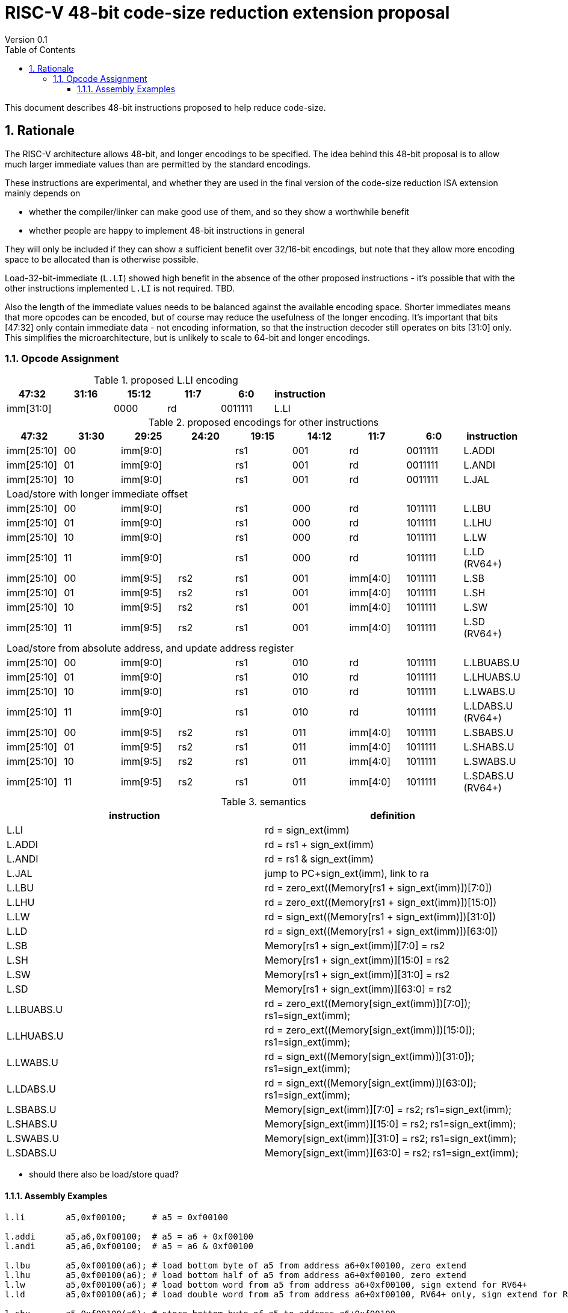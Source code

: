 = RISC-V 48-bit code-size reduction extension proposal
Version 0.1
:doctype: book
:encoding: utf-8
:lang: en
:toc: left
:toclevels: 4
:numbered:
:xrefstyle: short
:le: &#8804;
:rarr: &#8658;

This document describes 48-bit instructions proposed to help reduce code-size.

== Rationale

The RISC-V architecture allows 48-bit, and longer encodings to be specified.
The idea behind this 48-bit proposal is to allow much larger immediate values
than are permitted by the standard encodings.

These instructions are experimental, and whether they are used in the final
version of the code-size reduction ISA extension mainly depends on 

* whether the compiler/linker can make good use of them, and so they show a worthwhile benefit
* whether people are happy to implement 48-bit instructions in general

They will only be included if they can show a sufficient benefit over 32/16-bit encodings, but note that
they allow more encoding space to be allocated than is otherwise possible.

Load-32-bit-immediate (`L.LI`) showed high benefit in the absence of the other proposed instructions - it's possible that with
the other instructions implemented `L.LI` is not required. TBD.

Also the length of the immediate values needs to be balanced against the available encoding space. Shorter immediates means that more opcodes can be encoded, but of course may reduce the usefulness of the longer encoding. 
It's important that bits [47:32] only contain immediate data - not encoding information, so that the instruction
decoder still operates on bits [31:0] only. This simplifies the microarchitecture, but is unlikely to scale to 64-bit and longer encodings.

=== Opcode Assignment

[#LLI_encoding]
.proposed L.LI encoding
[width="100%",options=header]
|=======================================================================
|47:32|31:16|15:12|11:7    |6:0    |instruction
2+|imm[31:0]                |  0000  |rd      |0011111| L.LI
|=======================================================================

[#other_encodings]
.proposed encodings for other instructions
[width="100%",options=header]
|=======================================================================
|47:32|31:30|29:25     |24:20 |19:15|14:12|11:7    |6:0    |instruction
|imm[25:10]     |00  2+|imm[9:0]      |rs1     |001  |rd      |0011111| L.ADDI
|imm[25:10]     |01  2+|imm[9:0]      |rs1     |001  |rd      |0011111| L.ANDI
|imm[25:10]     |10  2+|imm[9:0]      |rs1     |001  |rd      |0011111| L.JAL
  
9+|Load/store with longer immediate offset

|imm[25:10]     |00  2+|imm[9:0]      |rs1     |000  |rd      |1011111| L.LBU
|imm[25:10]     |01  2+|imm[9:0]      |rs1     |000  |rd      |1011111| L.LHU
|imm[25:10]     |10  2+|imm[9:0]      |rs1     |000  |rd      |1011111| L.LW
|imm[25:10]     |11  2+|imm[9:0]      |rs1     |000  |rd      |1011111| L.LD (RV64+)

|imm[25:10]     |00    |imm[9:5]   |rs2 |rs1   |001  |imm[4:0]|1011111| L.SB
|imm[25:10]     |01    |imm[9:5]   |rs2 |rs1   |001  |imm[4:0]|1011111| L.SH
|imm[25:10]     |10    |imm[9:5]   |rs2 |rs1   |001  |imm[4:0]|1011111| L.SW
|imm[25:10]     |11    |imm[9:5]   |rs2 |rs1   |001  |imm[4:0]|1011111| L.SD (RV64+)

9+|Load/store from absolute address, and update address register

|imm[25:10]     |00  2+|imm[9:0]      |rs1     |010  |rd      |1011111| L.LBUABS.U
|imm[25:10]     |01  2+|imm[9:0]      |rs1     |010  |rd      |1011111| L.LHUABS.U
|imm[25:10]     |10  2+|imm[9:0]      |rs1     |010  |rd      |1011111| L.LWABS.U
|imm[25:10]     |11  2+|imm[9:0]      |rs1     |010  |rd      |1011111| L.LDABS.U (RV64+)

|imm[25:10]     |00    |imm[9:5]   |rs2 |rs1   |011  |imm[4:0]|1011111| L.SBABS.U
|imm[25:10]     |01    |imm[9:5]   |rs2 |rs1   |011  |imm[4:0]|1011111| L.SHABS.U
|imm[25:10]     |10    |imm[9:5]   |rs2 |rs1   |011  |imm[4:0]|1011111| L.SWABS.U
|imm[25:10]     |11    |imm[9:5]   |rs2 |rs1   |011  |imm[4:0]|1011111| L.SDABS.U (RV64+)
|=======================================================================

[#semantics]
.semantics
[width="100%",options=header]
|=======================================================================
|instruction | definition
| L.LI       | rd = sign_ext(imm)
| L.ADDI     | rd = rs1 + sign_ext(imm)
| L.ANDI     | rd = rs1 & sign_ext(imm)
| L.JAL      | jump to PC+sign_ext(imm), link to ra
| L.LBU      | rd = zero_ext((Memory[rs1 + sign_ext(imm)])[7:0])
| L.LHU      | rd = zero_ext((Memory[rs1 + sign_ext(imm)])[15:0])
| L.LW       | rd = sign_ext((Memory[rs1 + sign_ext(imm)])[31:0])
| L.LD       | rd = sign_ext((Memory[rs1 + sign_ext(imm)])[63:0])
| L.SB       | Memory[rs1 + sign_ext(imm)][7:0]  = rs2
| L.SH       | Memory[rs1 + sign_ext(imm)][15:0] = rs2
| L.SW       | Memory[rs1 + sign_ext(imm)][31:0] = rs2
| L.SD       | Memory[rs1 + sign_ext(imm)][63:0] = rs2
| L.LBUABS.U | rd = zero_ext((Memory[sign_ext(imm)])[7:0]);  rs1=sign_ext(imm);
| L.LHUABS.U | rd = zero_ext((Memory[sign_ext(imm)])[15:0]); rs1=sign_ext(imm);
| L.LWABS.U  | rd = sign_ext((Memory[sign_ext(imm)])[31:0]); rs1=sign_ext(imm);
| L.LDABS.U  | rd = sign_ext((Memory[sign_ext(imm)])[63:0]); rs1=sign_ext(imm);
| L.SBABS.U  | Memory[sign_ext(imm)][7:0]  = rs2; rs1=sign_ext(imm);
| L.SHABS.U  | Memory[sign_ext(imm)][15:0] = rs2; rs1=sign_ext(imm);
| L.SWABS.U  | Memory[sign_ext(imm)][31:0] = rs2; rs1=sign_ext(imm);
| L.SDABS.U  | Memory[sign_ext(imm)][63:0] = rs2; rs1=sign_ext(imm);
|=======================================================================

* should there also be load/store quad?

==== Assembly Examples

[source,sourceCode,text]
----
l.li        a5,0xf00100;     # a5 = 0xf00100
     
l.addi      a5,a6,0xf00100;  # a5 = a6 + 0xf00100
l.andi      a5,a6,0xf00100;  # a5 = a6 & 0xf00100
     
l.lbu       a5,0xf00100(a6); # load bottom byte of a5 from address a6+0xf00100, zero extend
l.lhu       a5,0xf00100(a6); # load bottom half of a5 from address a6+0xf00100, zero extend
l.lw        a5,0xf00100(a6); # load bottom word from a5 from address a6+0xf00100, sign extend for RV64+
l.ld        a5,0xf00100(a6); # load double word from a5 from address a6+0xf00100, RV64+ only, sign extend for RV128
     
l.sbu       a5,0xf00100(a6); # store bottom byte of a5 to address a6+0xf00100
l.shu       a5,0xf00100(a6); # store bottom half of a5 to address a6+0xf00100
l.sw        a5,0xf00100(a6); # store bottom word of a5 to address a6+0xf00100
l.sd        a5,0xf00100(a6); # store bottom double word of a5 to address a6+0xf00100, RV64+ only

l.lbuabs.u  a5,0xf00100(a6); # load bottom byte of a5 from address 0xf00100, zero extend. Set a6 = 0xf00100
l.lhuabs.u  a5,0xf00100(a6); # load bottom half of a5 from address 0xf00100, zero extend. Set a6 = 0xf00100
l.lwabs.u   a5,0xf00100(a6); # load bottom word from a5 from address 0xf00100, sign extend for RV64+. Set a6 = 0xf00100
l.ldabs.u   a5,0xf00100(a6); # load double word from a5 from address 0xf00100, RV64+ only, sign extend for RV128. Set a6 = 0xf00100

l.sbuabs.u  a5,0xf00100(a6); # store bottom byte of a5 to address 0xf00100. Set a6 = 0xf00100
l.shuabs.u  a5,0xf00100(a6); # store bottom half of a5 to address 0xf00100. Set a6 = 0xf00100
l.swabs.u   a5,0xf00100(a6); # store bottom word of a5 to address 0xf00100. Set a6 = 0xf00100
l.sdabs.u   a5,0xf00100(a6); # store bottom double word of a5 to address 0xf00100, RV64+ only. Set a6 = 0xf00100
